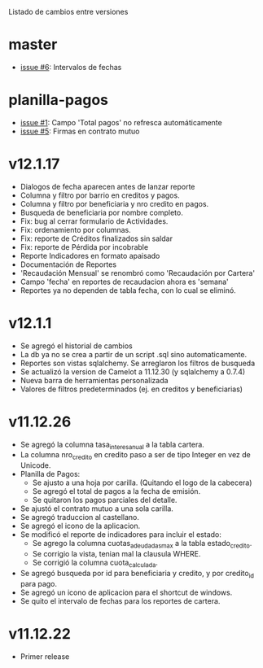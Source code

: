 Listado de cambios entre versiones

* master
- [[https://github.com/frandibar/m2000/issues/6][issue #6]]: Intervalos de fechas


* planilla-pagos
- [[https://github.com/frandibar/m2000/issues/1][issue #1]]: Campo 'Total pagos' no refresca automáticamente
- [[https://github.com/frandibar/m2000/issues/5][issue #5]]: Firmas en contrato mutuo


* v12.1.17
- Dialogos de fecha aparecen antes de lanzar reporte
- Columna y filtro por barrio en creditos y pagos.
- Columna y filtro por beneficiaria y nro credito en pagos.
- Busqueda de beneficiaria por nombre completo.
- Fix: bug al cerrar formulario de Actividades.
- Fix: ordenamiento por columnas.
- Fix: reporte de Créditos finalizados sin saldar
- Fix: reporte de Pérdida por incobrable
- Reporte Indicadores en formato apaisado
- Documentación de Reportes
- 'Recaudación Mensual' se renombró como 'Recaudación por Cartera'
- Campo 'fecha' en reportes de recaudacion ahora es 'semana'
- Reportes ya no dependen de tabla fecha, con lo cual se eliminó.


* v12.1.1
- Se agregó el historial de cambios
- La db ya no se crea a partir de un script .sql sino automaticamente.
- Reportes son vistas sqlalchemy. Se arreglaron los filtros de busqueda
- Se actualizó la version de Camelot a 11.12.30 (y sqlalchemy a 0.7.4)
- Nueva barra de herramientas personalizada
- Valores de filtros predeterminados (ej. en creditos y beneficiarias)


* v11.12.26
- Se agregó la columna tasa_interes_anual a la tabla cartera.
- La columna nro_credito en credito paso a ser de tipo Integer en vez de Unicode.
- Planilla de Pagos:
  + Se ajusto a una hoja por carilla. (Quitando el logo de la cabecera)
  + Se agregó el total de pagos a la fecha de emisión.
  + Se quitaron los pagos parciales del detalle.
- Se ajustó el contrato mutuo a una sola carilla.
- Se agregó traduccion al castellano.
- Se agregó el icono de la aplicacion.
- Se modificó el reporte de indicadores para incluir el estado:
  + Se agrego la columna cuotas_adeudadas_max a la tabla estado_credito.
  + Se corrigio la vista, tenian mal la clausula WHERE.
  + Se corrigió la columna cuota_calculada.
- Se agregó busqueda por id para beneficiaria y credito, y por credito_id para pago.
- Se agregó un icono de aplicacion para el shortcut de windows.
- Se quito el intervalo de fechas para los reportes de cartera.


* v11.12.22
- Primer release
